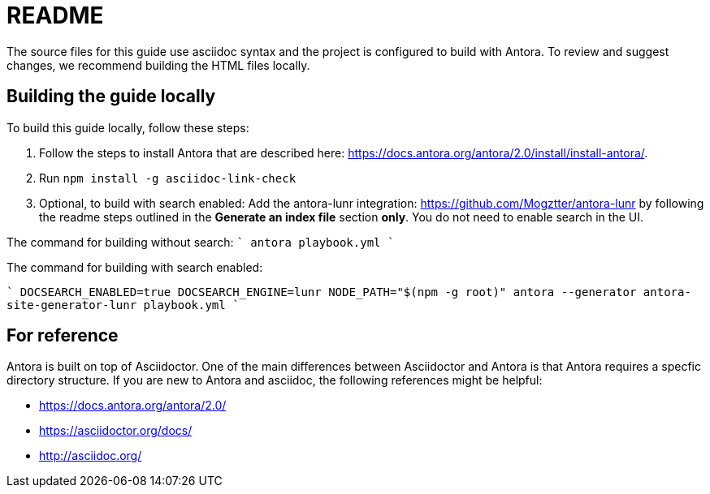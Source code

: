 = README


The source files for this guide use asciidoc syntax and the project is configured to build with Antora. To review and suggest changes, we recommend building the HTML files locally. 


== Building the guide locally

To build this guide locally, follow these steps:

. Follow the steps to install Antora that are described here: https://docs.antora.org/antora/2.0/install/install-antora/.
. Run `npm install -g asciidoc-link-check`
. Optional, to build with search enabled: Add the antora-lunr integration: https://github.com/Mogztter/antora-lunr by following the readme steps outlined in the *Generate an index file* section *only*. You do not need to enable search in the UI. 

The command for building without search:
````
antora playbook.yml
````

The command for building with search enabled:

````
DOCSEARCH_ENABLED=true DOCSEARCH_ENGINE=lunr NODE_PATH="$(npm -g root)" antora --generator antora-site-generator-lunr playbook.yml
````



== For reference

Antora is built on top of Asciidoctor. One of the main differences between Asciidoctor and Antora is that Antora requires a specfic directory structure. If you are new to Antora and asciidoc, the following references might be helpful:

* https://docs.antora.org/antora/2.0/
* https://asciidoctor.org/docs/
* http://asciidoc.org/
